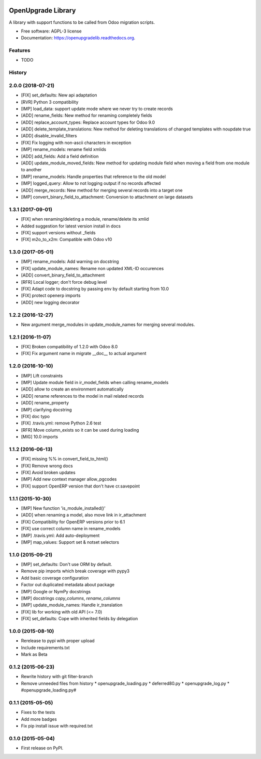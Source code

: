 .. image:: https://img.shields.io/travis/OCA/openupgradelib.svg
    :target: https://travis-ci.org/OCA/openupgradelib
    :alt: Build Status

.. image:: https://coveralls.io/repos/OCA/openupgradelib/badge.svg?service=github
  :target: https://coveralls.io/github/OCA/openupgradelib
  :alt: Coverage Status

.. image:: https://codeclimate.com/github/OCA/openupgradelib/badges/gpa.svg
   :target: https://codeclimate.com/github/OCA/openupgradelib
   :alt: Code Climate

.. image:: https://img.shields.io/pypi/v/openupgradelib.svg
   :target: https://pypi.python.org/pypi/openupgradelib
   :alt: Pypi Package

===============================
OpenUpgrade Library
===============================

A library with support functions to be called from Odoo migration scripts.

* Free software: AGPL-3 license
* Documentation: https://openupgradelib.readthedocs.org.

Features
--------

* TODO




History
-------

2.0.0 (2018-07-21)
------------------
* [FIX] set_defaults: New api adaptation
* [RVR] Python 3 compatibility
* [IMP] load_data: support update mode where we never try to create records
* [ADD] rename_fields: New method for renaming completely fields
* [ADD] replace_account_types: Replace account types for Odoo 9.0
* [ADD] delete_template_translations: New method for deleting translations of changed templates with noupdate true
* [ADD] disable_invalid_filters
* [FIX] Fix logging with non-ascii characters in exception
* [IMP] rename_models: rename field xmlids
* [ADD] add_fields: Add a field definition
* [ADD] update_module_moved_fields: New method for updating module field when moving a field from one module to another
* [IMP] rename_models: Handle properties that reference to the old model
* [IMP] logged_query: Allow to not logging output if no records affected
* [ADD] merge_records: New method for merging several records into a target one
* [IMP] convert_binary_field_to_attachment: Conversion to attachment on large datasets

1.3.1 (2017-09-01)
------------------
* [FIX] when renaming/deleting a module, rename/delete its xmlid
* Added suggestion for latest version install in docs
* [FIX] support versions without _fields
* [FIX] m2o_to_x2m: Compatible with Odoo v10


1.3.0 (2017-05-01)
------------------
* [IMP] rename_models: Add warning on docstring
* [FIX] update_module_names: Rename non updated XML-ID occurences
* [ADD] convert_binary_field_to_attachment
* [RFR] Local logger; don't force debug level
* [FIX] Adapt code to docstring by passing env by default starting from 10.0
* [FIX] protect openerp imports
* [ADD] new logging decorator

1.2.2 (2016-12-27)
------------------
* New argument merge_modules in update_module_names for merging several
  modules.

1.2.1 (2016-11-07)
------------------
* [FIX] Broken compatibility of 1.2.0 with Odoo 8.0
* [FIX] Fix argument name in migrate __doc__ to actual argument

1.2.0 (2016-10-10)
------------------

* [IMP] Lift constraints
* [IMP] Update module field in ir_model_fields when calling rename_models
* [ADD] allow to create an environment automatically
* [ADD] rename references to the model in mail related records
* [ADD] rename_property
* [IMP] clarifying docstring
* [FIX] doc typo
* [FIX] .travis.yml: remove Python 2.6 test
* [RFR] Move column_exists so it can be used during loading
* [MIG] 10.0 imports

1.1.2 (2016-06-13)
------------------

* [FIX] missing %% in convert_field_to_html()
* [FIX] Remove wrong docs
* [FIX] Avoid broken updates
* [IMP] Add new context manager allow_pgcodes
* [FIX] support OpenERP version that don't have cr.savepoint


1.1.1 (2015-10-30)
------------------

* [IMP] New function 'is_module_installed()'
* [ADD] when renaming a model, also move link in ir_attachment
* [FIX] Compatibility for OpenERP versions prior to 6.1
* [FIX] use correct column name in rename_models
* [IMP] .travis.yml: Add auto-deployment
* [IMP] map_values: Support set & notset selectors

1.1.0 (2015-09-21)
------------------

* [IMP] set_defaults: Don't use ORM by default.
* Remove pip imports which break coverage with pypy3
* Add basic coverage configuration
* Factor out duplicated metadata about package
* [IMP] Google or NymPy docstrings
* [IMP] docstrings `copy_columns`, `rename_columns`
* [IMP] update_module_names: Handle ir_translation
* [FIX] lib for working with old API (<= 7.0)
* [FIX] set_defaults: Cope with inherited fields by delegation

1.0.0 (2015-08-10)
------------------

* Rerelease to pypi with proper upload
* Include requirements.txt
* Mark as Beta

0.1.2 (2015-06-23)
------------------

* Rewrite history with git filter-branch
* Remove unneeded files from history
  * openupgrade_loading.py
  * deferred80.py
  * openupgrade_log.py
  * #openupgrade_loading.py#

0.1.1 (2015-05-05)
------------------

* Fixes to the tests
* Add more badges
* Fix pip install issue with required.txt

0.1.0 (2015-05-04)
------------------

* First release on PyPI.


